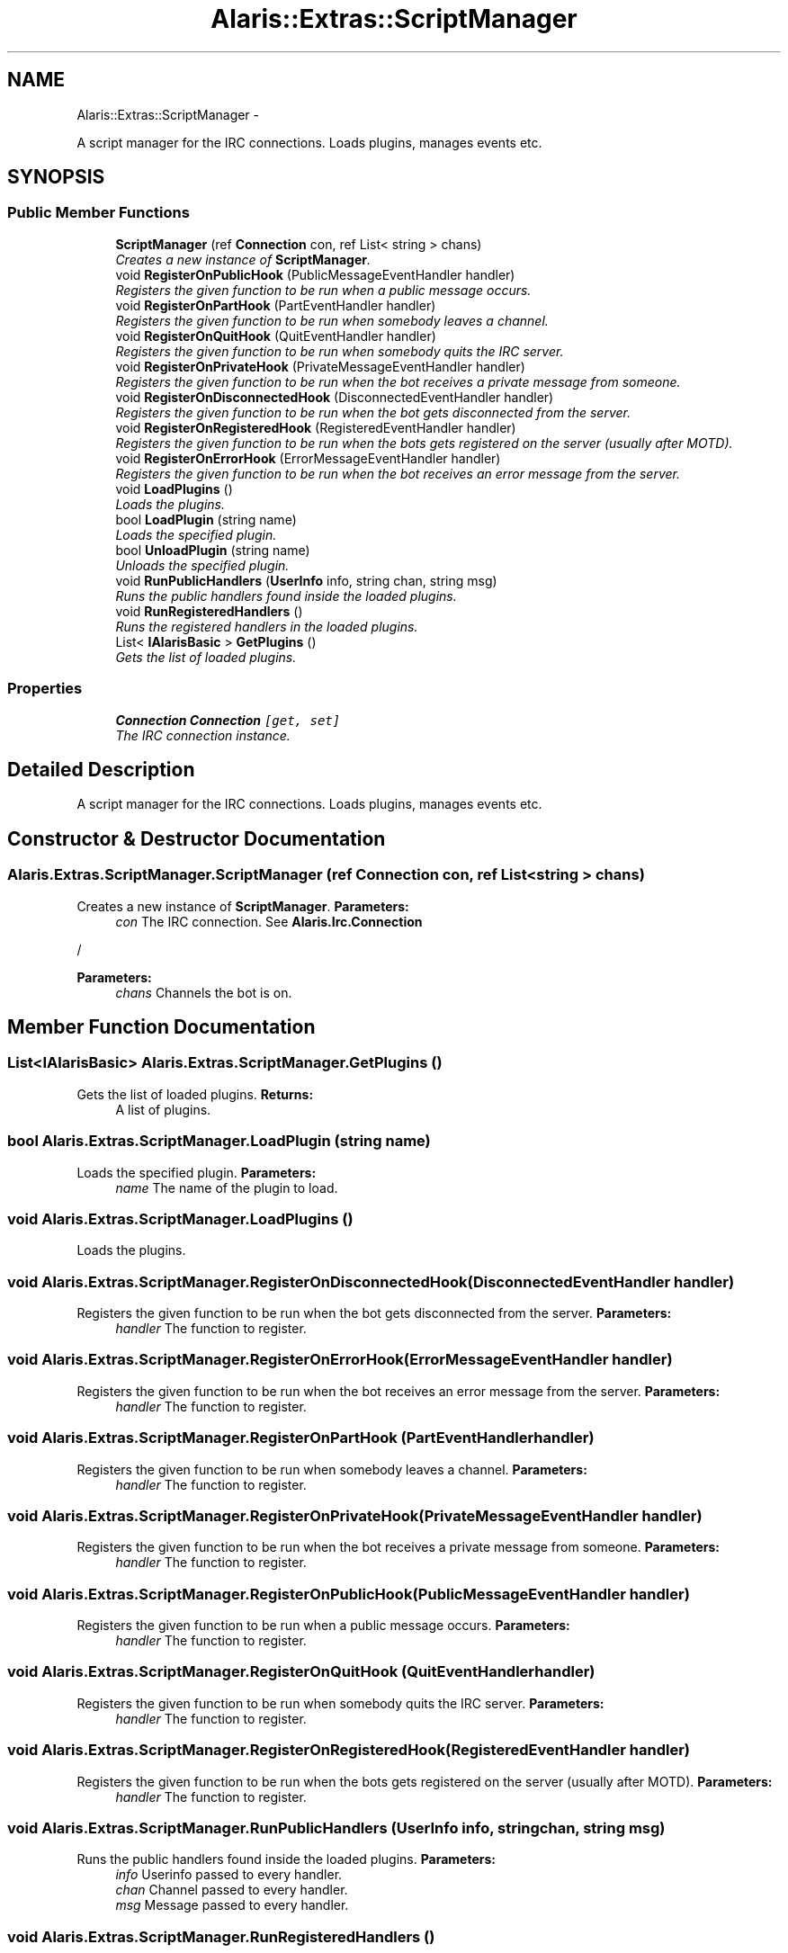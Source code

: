 .TH "Alaris::Extras::ScriptManager" 3 "25 May 2010" "Version 1.6" "Alaris IRC Bot" \" -*- nroff -*-
.ad l
.nh
.SH NAME
Alaris::Extras::ScriptManager \- 
.PP
A script manager for the IRC connections. Loads plugins, manages events etc.  

.SH SYNOPSIS
.br
.PP
.SS "Public Member Functions"

.in +1c
.ti -1c
.RI "\fBScriptManager\fP (ref \fBConnection\fP con, ref List< string > chans)"
.br
.RI "\fICreates a new instance of \fBScriptManager\fP. \fP"
.ti -1c
.RI "void \fBRegisterOnPublicHook\fP (PublicMessageEventHandler handler)"
.br
.RI "\fIRegisters the given function to be run when a public message occurs. \fP"
.ti -1c
.RI "void \fBRegisterOnPartHook\fP (PartEventHandler handler)"
.br
.RI "\fIRegisters the given function to be run when somebody leaves a channel. \fP"
.ti -1c
.RI "void \fBRegisterOnQuitHook\fP (QuitEventHandler handler)"
.br
.RI "\fIRegisters the given function to be run when somebody quits the IRC server. \fP"
.ti -1c
.RI "void \fBRegisterOnPrivateHook\fP (PrivateMessageEventHandler handler)"
.br
.RI "\fIRegisters the given function to be run when the bot receives a private message from someone. \fP"
.ti -1c
.RI "void \fBRegisterOnDisconnectedHook\fP (DisconnectedEventHandler handler)"
.br
.RI "\fIRegisters the given function to be run when the bot gets disconnected from the server. \fP"
.ti -1c
.RI "void \fBRegisterOnRegisteredHook\fP (RegisteredEventHandler handler)"
.br
.RI "\fIRegisters the given function to be run when the bots gets registered on the server (usually after MOTD). \fP"
.ti -1c
.RI "void \fBRegisterOnErrorHook\fP (ErrorMessageEventHandler handler)"
.br
.RI "\fIRegisters the given function to be run when the bot receives an error message from the server. \fP"
.ti -1c
.RI "void \fBLoadPlugins\fP ()"
.br
.RI "\fILoads the plugins. \fP"
.ti -1c
.RI "bool \fBLoadPlugin\fP (string name)"
.br
.RI "\fILoads the specified plugin. \fP"
.ti -1c
.RI "bool \fBUnloadPlugin\fP (string name)"
.br
.RI "\fIUnloads the specified plugin. \fP"
.ti -1c
.RI "void \fBRunPublicHandlers\fP (\fBUserInfo\fP info, string chan, string msg)"
.br
.RI "\fIRuns the public handlers found inside the loaded plugins. \fP"
.ti -1c
.RI "void \fBRunRegisteredHandlers\fP ()"
.br
.RI "\fIRuns the registered handlers in the loaded plugins. \fP"
.ti -1c
.RI "List< \fBIAlarisBasic\fP > \fBGetPlugins\fP ()"
.br
.RI "\fIGets the list of loaded plugins. \fP"
.in -1c
.SS "Properties"

.in +1c
.ti -1c
.RI "\fBConnection\fP \fBConnection\fP\fC [get, set]\fP"
.br
.RI "\fIThe IRC connection instance. \fP"
.in -1c
.SH "Detailed Description"
.PP 
A script manager for the IRC connections. Loads plugins, manages events etc. 


.SH "Constructor & Destructor Documentation"
.PP 
.SS "Alaris.Extras.ScriptManager.ScriptManager (ref \fBConnection\fP con, ref List< string > chans)"
.PP
Creates a new instance of \fBScriptManager\fP. \fBParameters:\fP
.RS 4
\fIcon\fP The IRC connection. See \fBAlaris.Irc.Connection\fP 
.RE
.PP
/ 
.PP
\fBParameters:\fP
.RS 4
\fIchans\fP Channels the bot is on. 
.RE
.PP

.SH "Member Function Documentation"
.PP 
.SS "List<\fBIAlarisBasic\fP> Alaris.Extras.ScriptManager.GetPlugins ()"
.PP
Gets the list of loaded plugins. \fBReturns:\fP
.RS 4
A list of plugins. 
.RE
.PP

.SS "bool Alaris.Extras.ScriptManager.LoadPlugin (string name)"
.PP
Loads the specified plugin. \fBParameters:\fP
.RS 4
\fIname\fP The name of the plugin to load. 
.RE
.PP

.SS "void Alaris.Extras.ScriptManager.LoadPlugins ()"
.PP
Loads the plugins. 
.SS "void Alaris.Extras.ScriptManager.RegisterOnDisconnectedHook (DisconnectedEventHandler handler)"
.PP
Registers the given function to be run when the bot gets disconnected from the server. \fBParameters:\fP
.RS 4
\fIhandler\fP The function to register. 
.RE
.PP

.SS "void Alaris.Extras.ScriptManager.RegisterOnErrorHook (ErrorMessageEventHandler handler)"
.PP
Registers the given function to be run when the bot receives an error message from the server. \fBParameters:\fP
.RS 4
\fIhandler\fP The function to register. 
.RE
.PP

.SS "void Alaris.Extras.ScriptManager.RegisterOnPartHook (PartEventHandler handler)"
.PP
Registers the given function to be run when somebody leaves a channel. \fBParameters:\fP
.RS 4
\fIhandler\fP The function to register. 
.RE
.PP

.SS "void Alaris.Extras.ScriptManager.RegisterOnPrivateHook (PrivateMessageEventHandler handler)"
.PP
Registers the given function to be run when the bot receives a private message from someone. \fBParameters:\fP
.RS 4
\fIhandler\fP The function to register. 
.RE
.PP

.SS "void Alaris.Extras.ScriptManager.RegisterOnPublicHook (PublicMessageEventHandler handler)"
.PP
Registers the given function to be run when a public message occurs. \fBParameters:\fP
.RS 4
\fIhandler\fP The function to register. 
.RE
.PP

.SS "void Alaris.Extras.ScriptManager.RegisterOnQuitHook (QuitEventHandler handler)"
.PP
Registers the given function to be run when somebody quits the IRC server. \fBParameters:\fP
.RS 4
\fIhandler\fP The function to register. 
.RE
.PP

.SS "void Alaris.Extras.ScriptManager.RegisterOnRegisteredHook (RegisteredEventHandler handler)"
.PP
Registers the given function to be run when the bots gets registered on the server (usually after MOTD). \fBParameters:\fP
.RS 4
\fIhandler\fP The function to register. 
.RE
.PP

.SS "void Alaris.Extras.ScriptManager.RunPublicHandlers (\fBUserInfo\fP info, string chan, string msg)"
.PP
Runs the public handlers found inside the loaded plugins. \fBParameters:\fP
.RS 4
\fIinfo\fP Userinfo passed to every handler. 
.br
\fIchan\fP Channel passed to every handler. 
.br
\fImsg\fP Message passed to every handler. 
.RE
.PP

.SS "void Alaris.Extras.ScriptManager.RunRegisteredHandlers ()"
.PP
Runs the registered handlers in the loaded plugins. 
.SS "bool Alaris.Extras.ScriptManager.UnloadPlugin (string name)"
.PP
Unloads the specified plugin. \fBParameters:\fP
.RS 4
\fIname\fP The name of the plugin to unload. 
.RE
.PP

.SH "Property Documentation"
.PP 
.SS "\fBConnection\fP Alaris.Extras.ScriptManager.Connection\fC [get, set]\fP"
.PP
The IRC connection instance. 

.SH "Author"
.PP 
Generated automatically by Doxygen for Alaris IRC Bot from the source code.
